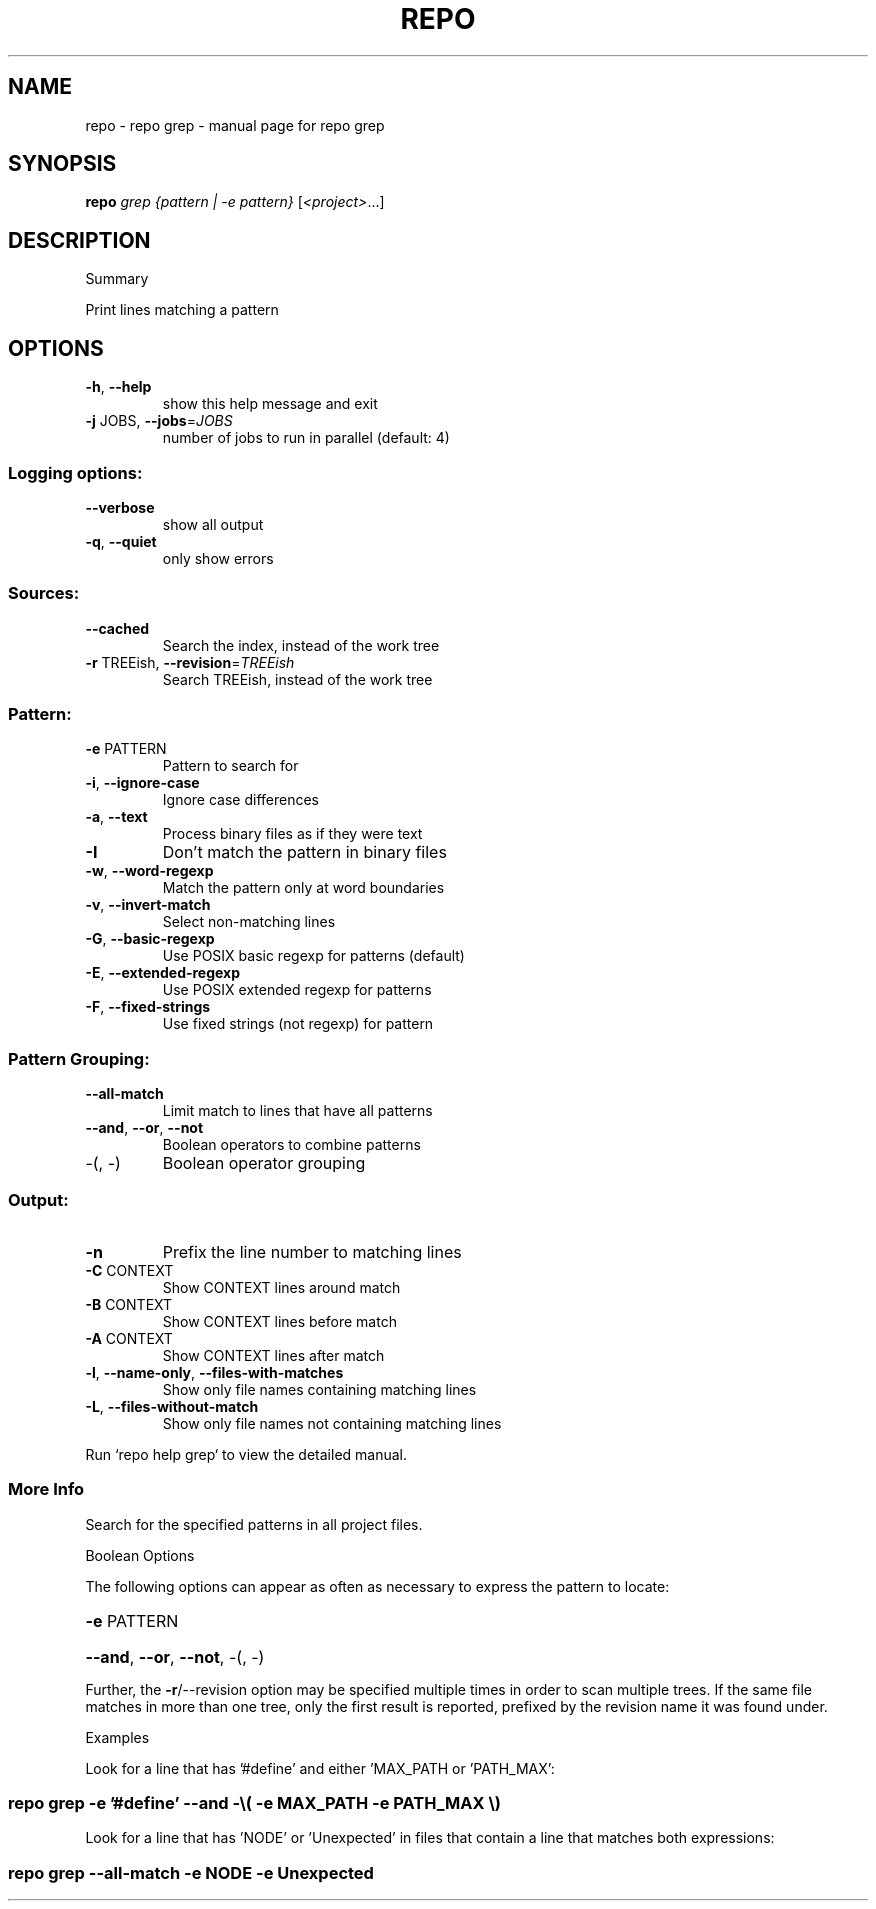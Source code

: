 .\" DO NOT MODIFY THIS FILE!  It was generated by help2man 1.47.8.
.TH REPO "1" "July 2021" "repo grep" "Repo Manual"
.SH NAME
repo \- repo grep - manual page for repo grep
.SH SYNOPSIS
.B repo
\fI\,grep {pattern | -e pattern} \/\fR[\fI\,<project>\/\fR...]
.SH DESCRIPTION
Summary
.PP
Print lines matching a pattern
.SH OPTIONS
.TP
\fB\-h\fR, \fB\-\-help\fR
show this help message and exit
.TP
\fB\-j\fR JOBS, \fB\-\-jobs\fR=\fI\,JOBS\/\fR
number of jobs to run in parallel (default: 4)
.SS
Logging options:
.TP
\fB\-\-verbose\fR
show all output
.TP
\fB\-q\fR, \fB\-\-quiet\fR
only show errors
.SS
Sources:
.TP
\fB\-\-cached\fR
Search the index, instead of the work tree
.TP
\fB\-r\fR TREEish, \fB\-\-revision\fR=\fI\,TREEish\/\fR
Search TREEish, instead of the work tree
.SS
Pattern:
.TP
\fB\-e\fR PATTERN
Pattern to search for
.TP
\fB\-i\fR, \fB\-\-ignore\-case\fR
Ignore case differences
.TP
\fB\-a\fR, \fB\-\-text\fR
Process binary files as if they were text
.TP
\fB\-I\fR
Don't match the pattern in binary files
.TP
\fB\-w\fR, \fB\-\-word\-regexp\fR
Match the pattern only at word boundaries
.TP
\fB\-v\fR, \fB\-\-invert\-match\fR
Select non\-matching lines
.TP
\fB\-G\fR, \fB\-\-basic\-regexp\fR
Use POSIX basic regexp for patterns (default)
.TP
\fB\-E\fR, \fB\-\-extended\-regexp\fR
Use POSIX extended regexp for patterns
.TP
\fB\-F\fR, \fB\-\-fixed\-strings\fR
Use fixed strings (not regexp) for pattern
.SS
Pattern Grouping:
.TP
\fB\-\-all\-match\fR
Limit match to lines that have all patterns
.TP
\fB\-\-and\fR, \fB\-\-or\fR, \fB\-\-not\fR
Boolean operators to combine patterns
.TP
\-(, \-)
Boolean operator grouping
.SS
Output:
.TP
\fB\-n\fR
Prefix the line number to matching lines
.TP
\fB\-C\fR CONTEXT
Show CONTEXT lines around match
.TP
\fB\-B\fR CONTEXT
Show CONTEXT lines before match
.TP
\fB\-A\fR CONTEXT
Show CONTEXT lines after match
.TP
\fB\-l\fR, \fB\-\-name\-only\fR, \fB\-\-files\-with\-matches\fR
Show only file names containing matching lines
.TP
\fB\-L\fR, \fB\-\-files\-without\-match\fR
Show only file names not containing matching lines
.PP
Run `repo help grep` to view the detailed manual.
.SS More Info
.PP
Search for the specified patterns in all project files.
.PP
Boolean Options
.PP
The following options can appear as often as necessary to express the pattern to
locate:
.HP
\fB\-e\fR PATTERN
.HP
\fB\-\-and\fR, \fB\-\-or\fR, \fB\-\-not\fR, \-(, \-)
.PP
Further, the \fB\-r\fR/\-\-revision option may be specified multiple times in order to
scan multiple trees. If the same file matches in more than one tree, only the
first result is reported, prefixed by the revision name it was found under.
.PP
Examples
.PP
Look for a line that has '#define' and either 'MAX_PATH or 'PATH_MAX':
.SS
repo grep \fB\-e\fR '#define' \fB\-\-and\fR \-\e( \fB\-e\fR MAX_PATH \fB\-e\fR PATH_MAX \e)
.PP
Look for a line that has 'NODE' or 'Unexpected' in files that contain a line
that matches both expressions:
.SS
repo grep \fB\-\-all\-match\fR \fB\-e\fR NODE \fB\-e\fR Unexpected

